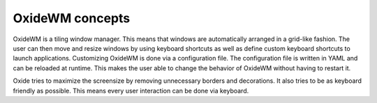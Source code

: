 .. _intro_concepts:

================
OxideWM concepts
================

OxideWM is a tiling window manager. This means that windows are automatically arranged in a grid-like fashion. The user can then move and resize windows by using keyboard shortcuts as well as define custom keyboard shortcuts to launch applications.
Customizing OxideWM is done via a configuration file. The configuration file is written in YAML and can be reloaded at runtime. This makes the user able to change the behavior of OxideWM without having to restart it.

Oxide tries to maximize the screensize by removing unnecessary borders and decorations. It also tries to be as keyboard friendly as possible. This means every user interaction can be done via keyboard.


